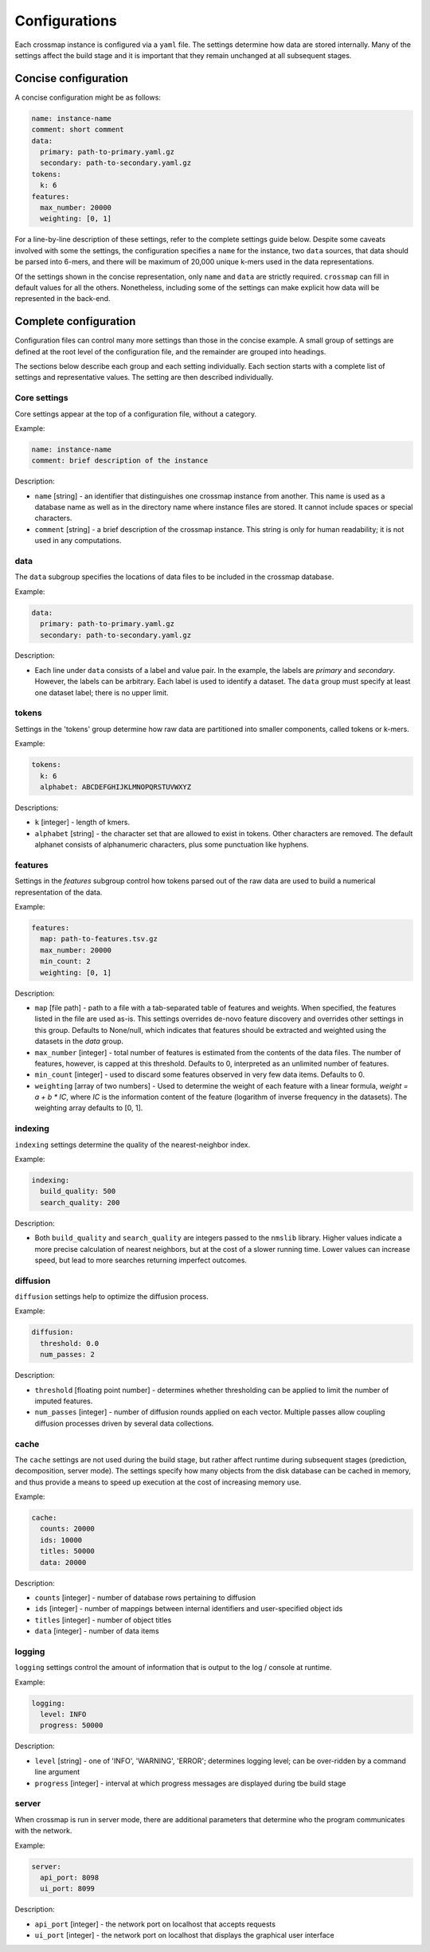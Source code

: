 Configurations
==============

Each crossmap instance is configured via a ``yaml`` file. The settings determine
how data are stored internally. Many of the settings affect the build stage
and it is important that they remain unchanged at all subsequent stages.


Concise configuration
~~~~~~~~~~~~~~~~~~~~~
 
A concise configuration might be as follows:

.. code:: yaml

    name: instance-name
    comment: short comment
    data:
      primary: path-to-primary.yaml.gz
      secondary: path-to-secondary.yaml.gz
    tokens:
      k: 6
    features:
      max_number: 20000
      weighting: [0, 1]

For a line-by-line description of these settings, refer to the complete
settings guide below. Despite some caveats involved with some the settings,
the configuration specifies a ``name`` for the instance, two ``data`` sources,
that data should be parsed into 6-mers, and there will be maximum of 20,000 unique
k-mers used in the data representations.

Of the settings shown in the concise representation, only ``name`` and
``data`` are strictly required. ``crossmap`` can fill in default values
for all the others. Nonetheless, including some of the settings can make
explicit how data will be represented in the back-end.


Complete configuration
~~~~~~~~~~~~~~~~~~~~~~

Configuration files can control many more settings than those in
the concise example. A small group of settings are defined at the root level
of the configuration file, and the remainder are grouped into headings.

The sections below describe each group and each setting individually. Each
section starts with a complete list of settings and representative values.
The setting are then described individually.


Core settings
^^^^^^^^^^^^^

Core settings appear at the top of a configuration file, without a category.

Example:

.. code:: yaml

    name: instance-name
    comment: brief description of the instance


Description:

- ``name`` [string] - an identifier that distinguishes one crossmap instance
  from another. This name is used as a database name as well as in the directory
  name where instance files are stored. It cannot include spaces or special
  characters.

- ``comment`` [string] - a brief description of the crossmap
  instance. This string is only for human readability; it is not used in any
  computations.


data
^^^^
 
The ``data`` subgroup specifies the locations of data files to be included in
the crossmap database.

Example:

.. code:: yaml

    data:
      primary: path-to-primary.yaml.gz
      secondary: path-to-secondary.yaml.gz

Description:

- Each line under ``data`` consists of a label and value pair. In the example,
  the labels are `primary` and `secondary`. However, the labels can be
  arbitrary. Each label is used to identify a dataset. The ``data`` group must
  specify at least one dataset label; there is no upper limit.
 
 
 
tokens
^^^^^^
 
Settings in the 'tokens' group determine how raw data are partitioned into smaller
components, called tokens or k-mers.

Example:

.. code:: yaml

    tokens:
      k: 6
      alphabet: ABCDEFGHIJKLMNOPQRSTUVWXYZ

Descriptions:

- ``k`` [integer] - length of kmers.
- ``alphabet`` [string] - the character set that are allowed to exist in
  tokens. Other characters are removed. The default alphanet consists of
  alphanumeric characters, plus some punctuation like hyphens.


features
^^^^^^^^

Settings in the `features` subgroup control how tokens parsed out of the raw
data are used to build a numerical representation of the data.

Example:

.. code:: yaml

    features:
      map: path-to-features.tsv.gz
      max_number: 20000
      min_count: 2
      weighting: [0, 1]

Description:

- ``map`` [file path] - path to a file with a tab-separated table of
  features and weights. When specified, the features listed in the file are
  used as-is. This settings overrides de-novo feature discovery and overrides
  other settings in this group. Defaults to None/null, which indicates that
  features should be extracted and weighted using the datasets in the `data` group.
- ``max_number`` [integer] - total number of features is estimated from the
  contents of the data files. The number of features, however, is capped at
  this threshold. Defaults to 0, interpreted as an unlimited number of features.
- ``min_count`` [integer] - used to discard some features observed in very few
  data items. Defaults to 0.
- ``weighting`` [array of two numbers] - Used to determine the weight
  of each feature with a linear formula, `weight = a + b * IC`, where `IC` is
  the information content of the feature (logarithm of inverse frequency in the
  datasets). The weighting array defaults to [0, 1].


indexing
^^^^^^^^

``indexing`` settings determine the quality of the nearest-neighbor
index.

Example:

.. code:: yaml

    indexing:
      build_quality: 500
      search_quality: 200

Description:

- Both ``build_quality`` and ``search_quality`` are integers passed to the
  ``nmslib`` library. Higher values indicate a more precise calculation of
  nearest neighbors, but at the cost of a slower running time. Lower values
  can increase speed, but lead to more searches returning imperfect outcomes.


diffusion
^^^^^^^^^

``diffusion`` settings help to optimize the diffusion process.

Example:

.. code:: yaml

    diffusion:
      threshold: 0.0
      num_passes: 2

Description:

- ``threshold`` [floating point number] - determines whether thresholding
  can be applied to limit the number of imputed features.
- ``num_passes`` [integer] - number of diffusion rounds applied on
  each vector. Multiple passes allow coupling diffusion processes driven
  by several data collections.



cache
^^^^^

The ``cache`` settings are not used during the build stage, but rather affect
runtime during subsequent stages (prediction, decomposition, server mode).
The settings specify how many objects from the disk database can be
cached in memory, and thus provide a means to speed up execution at the
cost of increasing memory use.

Example:

.. code:: yaml

    cache:
      counts: 20000
      ids: 10000
      titles: 50000
      data: 20000

Description:

- ``counts`` [integer] - number of database rows pertaining to diffusion
- ``ids`` [integer] - number of mappings between internal identifiers and
  user-specified object ids
- ``titles`` [integer] - number of object titles
- ``data`` [integer] - number of data items


logging
^^^^^^^

``logging`` settings control the amount of information that is output to
the log / console at runtime.

Example:

.. code:: yaml

    logging:
      level: INFO
      progress: 50000

Description:

- ``level`` [string] -  one of 'INFO', 'WARNING', 'ERROR'; determines
  logging level; can be over-ridden by a command line argument
- ``progress`` [integer] - interval at which progress messages are
  displayed during tbe build stage
 

server
^^^^^^

When crossmap is run in server mode, there are additional parameters that
determine who the program communicates with the network.

Example:

.. code:: yaml

    server:
      api_port: 8098
      ui_port: 8099

Description:

- ``api_port`` [integer] - the network port on localhost that accepts requests
- ``ui_port`` [integer] - the network port on localhost that displays the
  graphical user interface

